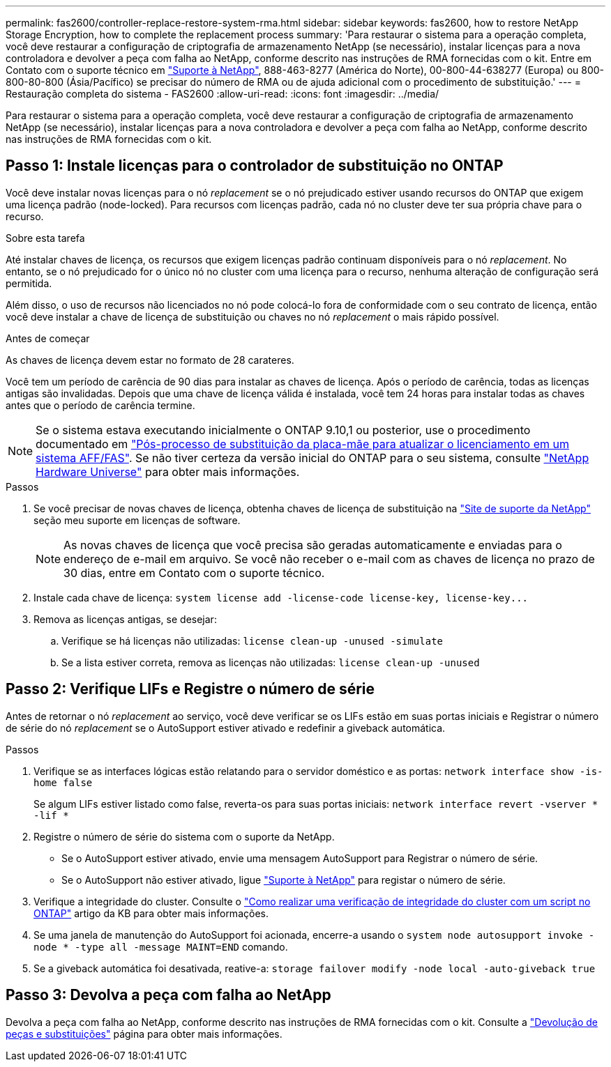 ---
permalink: fas2600/controller-replace-restore-system-rma.html 
sidebar: sidebar 
keywords: fas2600, how to restore NetApp Storage Encryption, how to complete the replacement process 
summary: 'Para restaurar o sistema para a operação completa, você deve restaurar a configuração de criptografia de armazenamento NetApp (se necessário), instalar licenças para a nova controladora e devolver a peça com falha ao NetApp, conforme descrito nas instruções de RMA fornecidas com o kit. Entre em Contato com o suporte técnico em https://mysupport.netapp.com/site/global/dashboard["Suporte à NetApp"], 888-463-8277 (América do Norte), 00-800-44-638277 (Europa) ou 800-800-80-800 (Ásia/Pacífico) se precisar do número de RMA ou de ajuda adicional com o procedimento de substituição.' 
---
= Restauração completa do sistema - FAS2600
:allow-uri-read: 
:icons: font
:imagesdir: ../media/


[role="lead"]
Para restaurar o sistema para a operação completa, você deve restaurar a configuração de criptografia de armazenamento NetApp (se necessário), instalar licenças para a nova controladora e devolver a peça com falha ao NetApp, conforme descrito nas instruções de RMA fornecidas com o kit.



== Passo 1: Instale licenças para o controlador de substituição no ONTAP

Você deve instalar novas licenças para o nó _replacement_ se o nó prejudicado estiver usando recursos do ONTAP que exigem uma licença padrão (node-locked). Para recursos com licenças padrão, cada nó no cluster deve ter sua própria chave para o recurso.

.Sobre esta tarefa
Até instalar chaves de licença, os recursos que exigem licenças padrão continuam disponíveis para o nó _replacement_. No entanto, se o nó prejudicado for o único nó no cluster com uma licença para o recurso, nenhuma alteração de configuração será permitida.

Além disso, o uso de recursos não licenciados no nó pode colocá-lo fora de conformidade com o seu contrato de licença, então você deve instalar a chave de licença de substituição ou chaves no nó _replacement_ o mais rápido possível.

.Antes de começar
As chaves de licença devem estar no formato de 28 carateres.

Você tem um período de carência de 90 dias para instalar as chaves de licença. Após o período de carência, todas as licenças antigas são invalidadas. Depois que uma chave de licença válida é instalada, você tem 24 horas para instalar todas as chaves antes que o período de carência termine.


NOTE: Se o sistema estava executando inicialmente o ONTAP 9.10,1 ou posterior, use o procedimento documentado em  https://kb.netapp.com/on-prem/ontap/OHW/OHW-KBs/Post_Motherboard_Replacement_Process_to_update_Licensing_on_a_AFF_FAS_system#Internal_Notes^["Pós-processo de substituição da placa-mãe para atualizar o licenciamento em um sistema AFF/FAS"]. Se não tiver certeza da versão inicial do ONTAP para o seu sistema, consulte link:https://hwu.netapp.com["NetApp Hardware Universe"^] para obter mais informações.

.Passos
. Se você precisar de novas chaves de licença, obtenha chaves de licença de substituição na https://mysupport.netapp.com/site/global/dashboard["Site de suporte da NetApp"] seção meu suporte em licenças de software.
+

NOTE: As novas chaves de licença que você precisa são geradas automaticamente e enviadas para o endereço de e-mail em arquivo. Se você não receber o e-mail com as chaves de licença no prazo de 30 dias, entre em Contato com o suporte técnico.

. Instale cada chave de licença: `+system license add -license-code license-key, license-key...+`
. Remova as licenças antigas, se desejar:
+
.. Verifique se há licenças não utilizadas: `license clean-up -unused -simulate`
.. Se a lista estiver correta, remova as licenças não utilizadas: `license clean-up -unused`






== Passo 2: Verifique LIFs e Registre o número de série

Antes de retornar o nó _replacement_ ao serviço, você deve verificar se os LIFs estão em suas portas iniciais e Registrar o número de série do nó _replacement_ se o AutoSupport estiver ativado e redefinir a giveback automática.

.Passos
. Verifique se as interfaces lógicas estão relatando para o servidor doméstico e as portas: `network interface show -is-home false`
+
Se algum LIFs estiver listado como false, reverta-os para suas portas iniciais: `network interface revert -vserver * -lif *`

. Registre o número de série do sistema com o suporte da NetApp.
+
** Se o AutoSupport estiver ativado, envie uma mensagem AutoSupport para Registrar o número de série.
** Se o AutoSupport não estiver ativado, ligue https://mysupport.netapp.com["Suporte à NetApp"] para registar o número de série.


. Verifique a integridade do cluster. Consulte o https://kb.netapp.com/on-prem/ontap/Ontap_OS/OS-KBs/How_to_perform_a_cluster_health_check_with_a_script_in_ONTAP["Como realizar uma verificação de integridade do cluster com um script no ONTAP"^] artigo da KB para obter mais informações.
. Se uma janela de manutenção do AutoSupport foi acionada, encerre-a usando o `system node autosupport invoke -node * -type all -message MAINT=END` comando.
. Se a giveback automática foi desativada, reative-a: `storage failover modify -node local -auto-giveback true`




== Passo 3: Devolva a peça com falha ao NetApp

Devolva a peça com falha ao NetApp, conforme descrito nas instruções de RMA fornecidas com o kit. Consulte a https://mysupport.netapp.com/site/info/rma["Devolução de peças e substituições"] página para obter mais informações.
